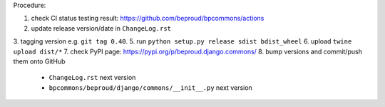 .. release procedure

Procedure:

1. check CI status testing result: https://github.com/beproud/bpcommons/actions
2. update release version/date in ``ChangeLog.rst``
3. tagging version e.g. ``git tag 0.40``.
5. run ``python setup.py release sdist bdist_wheel``
6. upload ``twine upload dist/*``
7. check PyPI page: https://pypi.org/p/beproud.django.commons/
8. bump versions and commit/push them onto GitHub
    * ``ChangeLog.rst``  next version
    * ``bpcommons/beproud/django/commons/__init__.py`` next version
